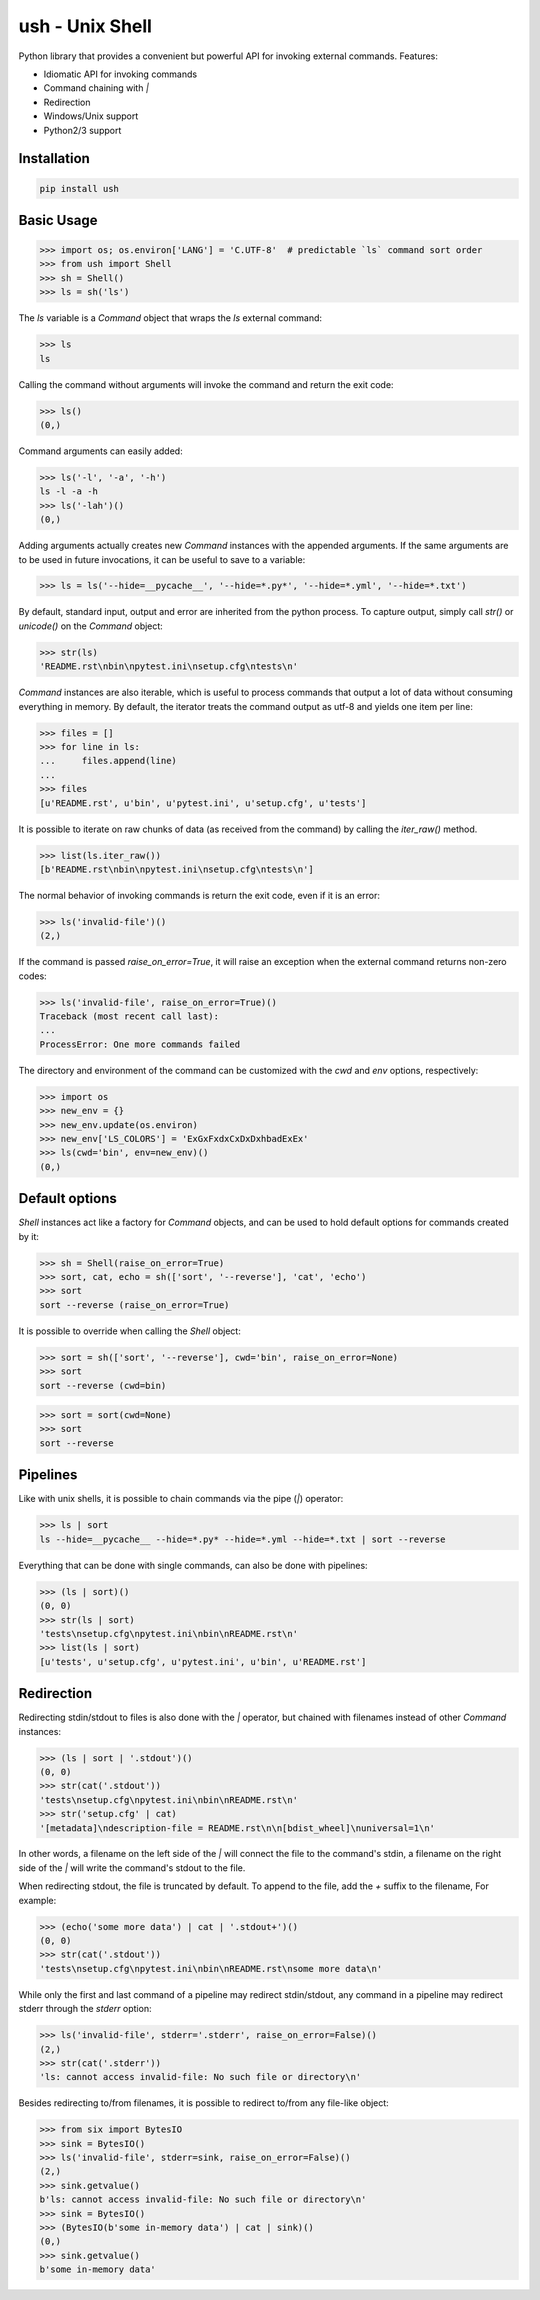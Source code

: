 .. vim: ft=doctest
ush - Unix Shell
================

.. image:: https://circleci.com/gh/tarruda/python-ush.svg?style=svg
    :target: https://circleci.com/gh/tarruda/python-ush

.. image:: https://ci.appveyor.com/api/projects/status/p5n9fy83nx4ac24b?svg=true
    :target: https://ci.appveyor.com/project/tarruda/python-ush

Python library that provides a convenient but powerful API for invoking external
commands. Features:

- Idiomatic API for invoking commands
- Command chaining with `|`
- Redirection
- Windows/Unix support
- Python2/3 support

Installation
------------

.. code-block::

  pip install ush


Basic Usage
-----------

>>> import os; os.environ['LANG'] = 'C.UTF-8'  # predictable `ls` command sort order
>>> from ush import Shell
>>> sh = Shell()
>>> ls = sh('ls')

The `ls` variable is a `Command` object that wraps the `ls` external command:

>>> ls
ls

Calling the command without arguments will invoke the command and return the
exit code:

>>> ls()
(0,)

Command arguments can easily added:

>>> ls('-l', '-a', '-h')
ls -l -a -h
>>> ls('-lah')()
(0,)

Adding arguments actually creates new `Command` instances with the appended
arguments. If the same arguments are to be used in future invocations, it can be
useful to save to a variable:

>>> ls = ls('--hide=__pycache__', '--hide=*.py*', '--hide=*.yml', '--hide=*.txt')

By default, standard input, output and error are inherited from the python
process. To capture output, simply call `str()` or `unicode()` on the `Command`
object:

>>> str(ls)
'README.rst\nbin\npytest.ini\nsetup.cfg\ntests\n'

`Command` instances are also iterable, which is useful to process commands that
output a lot of data without consuming everything in memory. By default, the
iterator treats the command output as utf-8 and yields one item per line:

>>> files = []
>>> for line in ls:
...     files.append(line)
...
>>> files
[u'README.rst', u'bin', u'pytest.ini', u'setup.cfg', u'tests']

It is possible to iterate on raw chunks of data (as received from the command)
by calling the `iter_raw()` method.

>>> list(ls.iter_raw())
[b'README.rst\nbin\npytest.ini\nsetup.cfg\ntests\n']

The normal behavior of invoking commands is return the exit code, even if it is
an error:

>>> ls('invalid-file')()
(2,)

If the command is passed `raise_on_error=True`, it will raise an exception when
the external command returns non-zero codes: 

>>> ls('invalid-file', raise_on_error=True)()
Traceback (most recent call last):
...
ProcessError: One more commands failed

The directory and environment of the command can be customized with the `cwd`
and `env` options, respectively:

>>> import os
>>> new_env = {}
>>> new_env.update(os.environ)
>>> new_env['LS_COLORS'] = 'ExGxFxdxCxDxDxhbadExEx'
>>> ls(cwd='bin', env=new_env)()
(0,)

Default options
---------------

`Shell` instances act like a factory for `Command` objects, and can be used to
hold default options for commands created by it:

>>> sh = Shell(raise_on_error=True)
>>> sort, cat, echo = sh(['sort', '--reverse'], 'cat', 'echo')
>>> sort
sort --reverse (raise_on_error=True)

It is possible to override when calling the `Shell` object:

>>> sort = sh(['sort', '--reverse'], cwd='bin', raise_on_error=None)
>>> sort
sort --reverse (cwd=bin)

>>> sort = sort(cwd=None)
>>> sort
sort --reverse

Pipelines
---------

Like with unix shells, it is possible to chain commands via the pipe (`|`)
operator:

>>> ls | sort
ls --hide=__pycache__ --hide=*.py* --hide=*.yml --hide=*.txt | sort --reverse

Everything that can be done with single commands, can also be done with
pipelines:

>>> (ls | sort)()
(0, 0)
>>> str(ls | sort)
'tests\nsetup.cfg\npytest.ini\nbin\nREADME.rst\n'
>>> list(ls | sort)
[u'tests', u'setup.cfg', u'pytest.ini', u'bin', u'README.rst']

Redirection
-----------

Redirecting stdin/stdout to files is also done with the `|` operator, but
chained with filenames instead of other `Command` instances:

>>> (ls | sort | '.stdout')()
(0, 0)
>>> str(cat('.stdout'))
'tests\nsetup.cfg\npytest.ini\nbin\nREADME.rst\n'
>>> str('setup.cfg' | cat)
'[metadata]\ndescription-file = README.rst\n\n[bdist_wheel]\nuniversal=1\n'

In other words, a filename on the left side of the `|` will connect the file to
the command's stdin, a filename on the right side of the `|` will write the
command's stdout to the file.

When redirecting stdout, the file is truncated by default. To append to the
file, add the `+` suffix to the filename, For example:

>>> (echo('some more data') | cat | '.stdout+')()
(0, 0)
>>> str(cat('.stdout'))
'tests\nsetup.cfg\npytest.ini\nbin\nREADME.rst\nsome more data\n'

While only the first and last command of a pipeline may redirect stdin/stdout,
any command in a pipeline may redirect stderr through the `stderr` option: 

>>> ls('invalid-file', stderr='.stderr', raise_on_error=False)()
(2,)
>>> str(cat('.stderr'))
'ls: cannot access invalid-file: No such file or directory\n'

Besides redirecting to/from filenames, it is possible to redirect to/from any
file-like object:

>>> from six import BytesIO
>>> sink = BytesIO()
>>> ls('invalid-file', stderr=sink, raise_on_error=False)()
(2,)
>>> sink.getvalue()
b'ls: cannot access invalid-file: No such file or directory\n'
>>> sink = BytesIO()
>>> (BytesIO(b'some in-memory data') | cat | sink)()
(0,)
>>> sink.getvalue()
b'some in-memory data'


